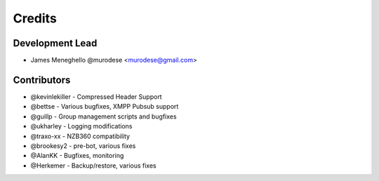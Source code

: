 =======
Credits
=======

Development Lead
----------------

* James Meneghello @murodese <murodese@gmail.com>

Contributors
------------

* @kevinlekiller - Compressed Header Support
* @bettse - Various bugfixes, XMPP Pubsub support
* @guillp - Group management scripts and bugfixes
* @ukharley - Logging modifications
* @traxo-xx - NZB360 compatibility
* @brookesy2 - pre-bot, various fixes
* @AlanKK - Bugfixes, monitoring
* @Herkemer - Backup/restore, various fixes
